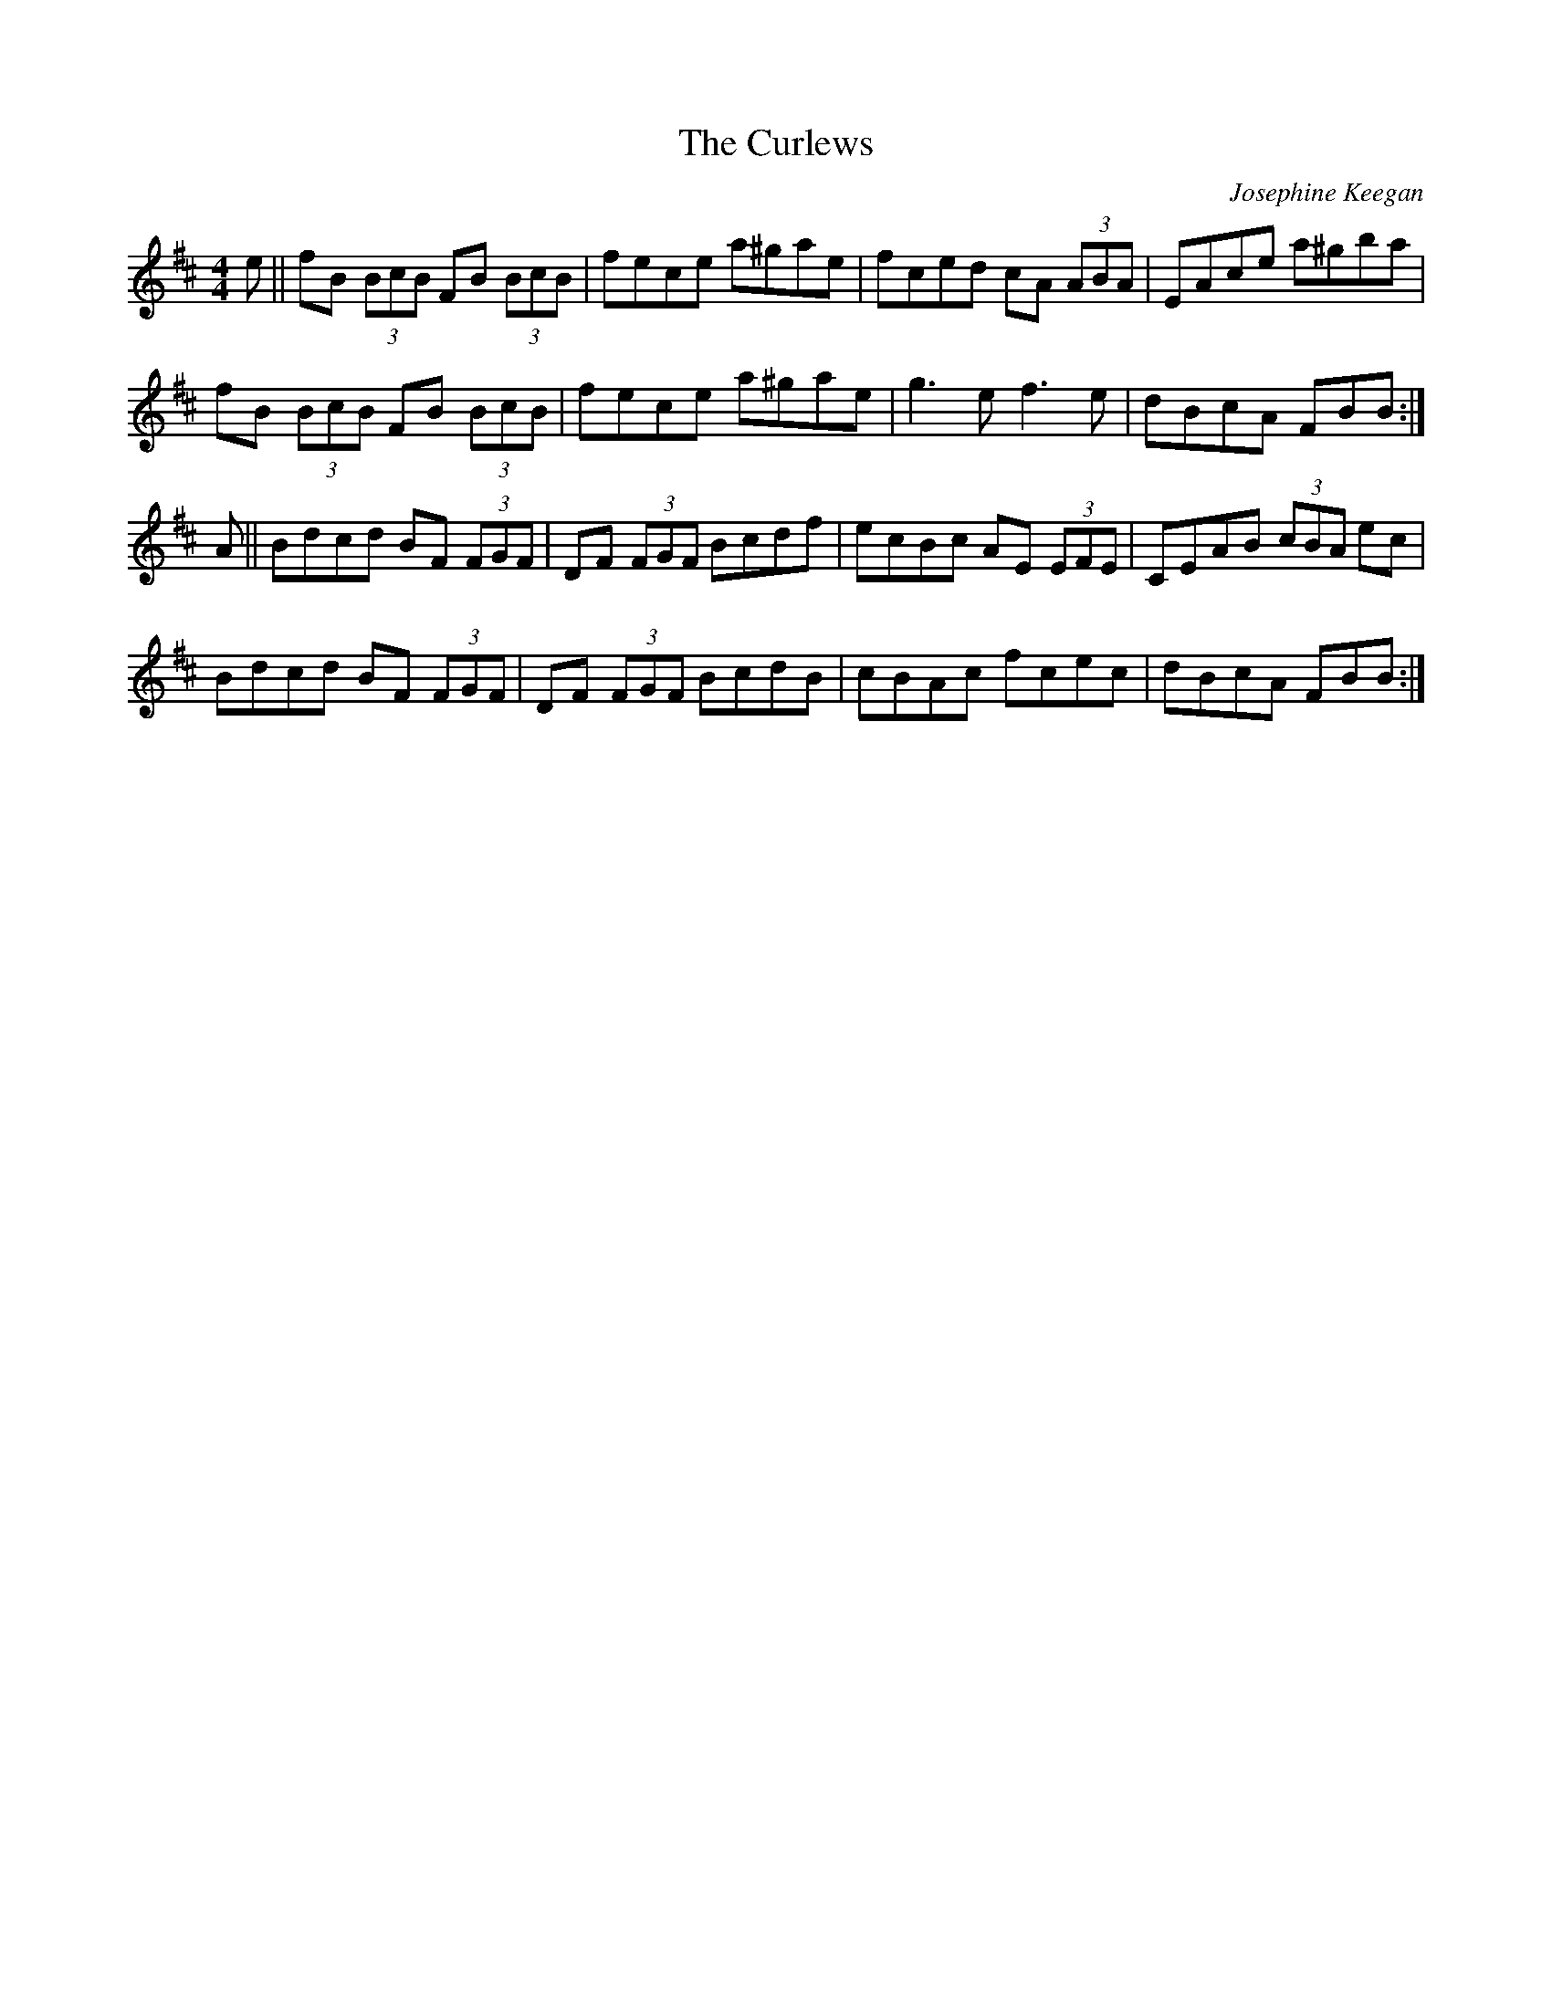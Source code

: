 X: 1
T: Curlews, The
C: Josephine Keegan
Z: Zina Lee
S: https://thesession.org/tunes/174#setting12815
R: reel
M: 4/4
L: 1/8
K: Bmin
e||fB (3BcB FB (3BcB|fece a^gae|fced cA (3ABA|EAce a^gba|
fB (3BcB FB (3BcB|fece a^gae|g3e f3e|dBcA FBB:|
A||Bdcd BF (3FGF|DF (3FGF Bcdf|ecBc AE (3EFE|CEAB (3cBA ec|
Bdcd BF (3FGF|DF (3FGF BcdB|cBAc fcec|dBcA FBB:|

